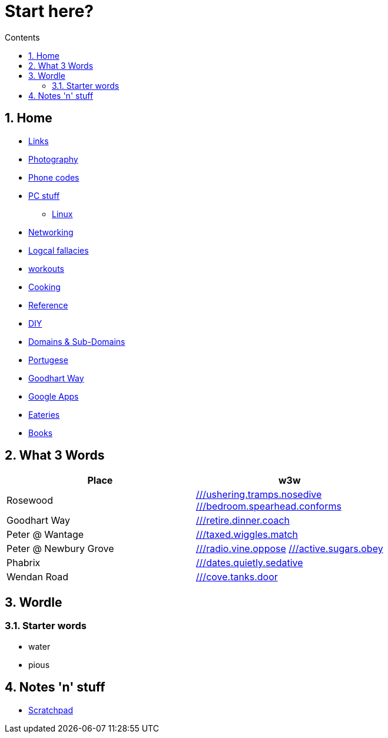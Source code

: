 :toc: left
:toclevels: 3
:toc-title: Contents
:sectnums:

:imagesdir: ../images

= Start here?

== Home
* link:links.html[Links]

* link:photography/index.html[Photography]

* link:giffgaff-divert-codes.html[Phone codes]
* link:PC/useful-info.html[PC stuff]
** link:PC/linux/linux-index.html[Linux]
* link:networking/index.html[Networking]
* link:logical-fallacies.html[Logcal fallacies]
* link:workouts/index.html[workouts]
* link:cooking/index.html[Cooking]
* link:reference/index.html[Reference]
* link:diy/diy-index.html[DIY]
* link:online/domains.html[Domains & Sub-Domains]
* link:portuguese/index.html[Portugese]
* link:goodhartway/index.html[Goodhart Way]
* link:google-services.html[Google Apps]
* link:pubs.html[Eateries]
* link:books/books-index.html[Books]

== What 3 Words


[width="100%",options="header,footer"]
|====
| Place | w3w
| Rosewood | link:https://w3w.co/ushering.tramps.nosedive[///ushering.tramps.nosedive] +
link:https://w3w.co/bedroom.spearhead.conforms[///bedroom.spearhead.conforms]
| Goodhart Way | link:https://w3w.co/retire.dinner.coach[///retire.dinner.coach]
| Peter @ Wantage | link:https://w3w.co/taxed.wiggles.match[///taxed.wiggles.match]
| Peter @ Newbury Grove | link:https://w3w.co/radio.vine.oppose[///radio.vine.oppose]
link:https://w3w.co/active.sugars.obey[///active.sugars.obey]
| Phabrix | link:https://w3w.co/dates.quietly.sedative[///dates.quietly.sedative]
| Wendan Road | link:https://w3w.co/cove.tanks.door[///cove.tanks.door]
|====

== Wordle

=== Starter words

* water
* pious

== Notes 'n' stuff
* link:scratchpad.html[Scratchpad]

